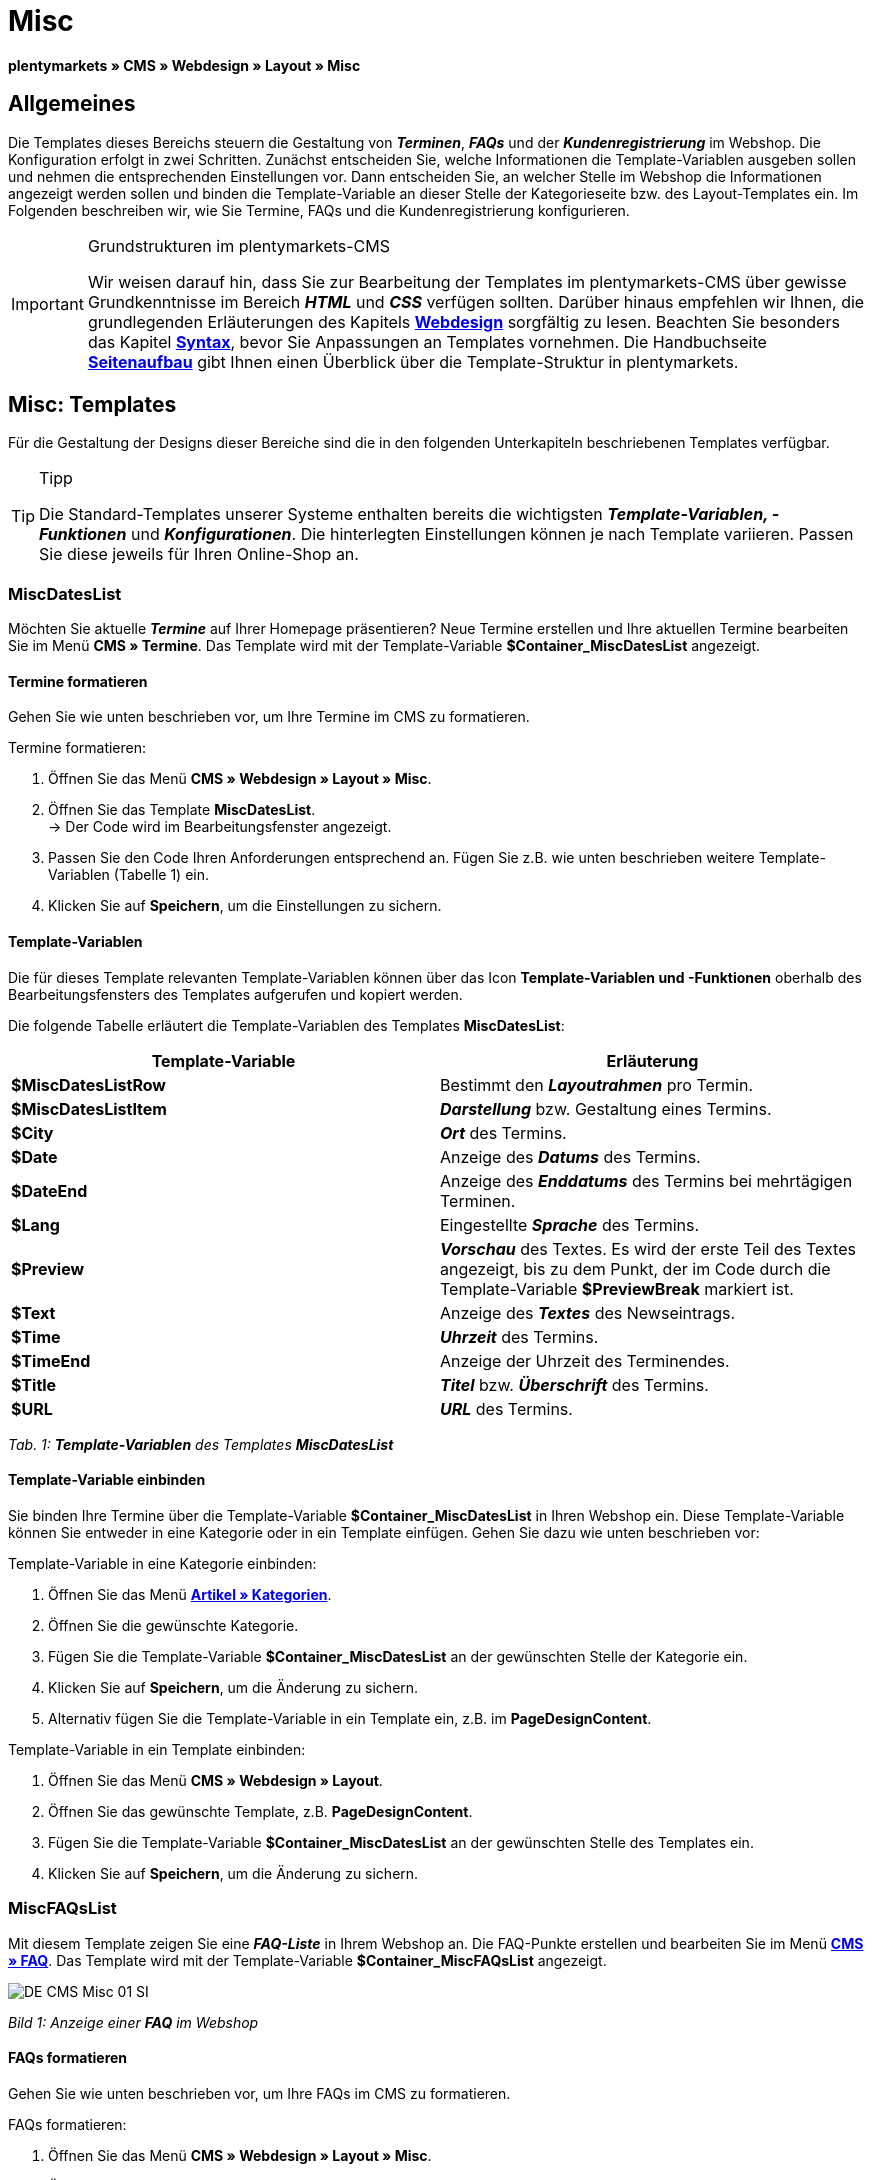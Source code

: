 = Misc
:lang: de
// include::{includedir}/_header.adoc[]
:position: 50

**plentymarkets » CMS » Webdesign » Layout » Misc**

== Allgemeines

Die Templates dieses Bereichs steuern die Gestaltung von __**Terminen**__, __**FAQs**__ und der __**Kundenregistrierung**__ im Webshop. Die Konfiguration erfolgt in zwei Schritten. Zunächst entscheiden Sie, welche Informationen die Template-Variablen ausgeben sollen und nehmen die entsprechenden Einstellungen vor. Dann entscheiden Sie, an welcher Stelle im Webshop die Informationen angezeigt werden sollen und binden die Template-Variable an dieser Stelle der Kategorieseite bzw. des Layout-Templates ein. Im Folgenden beschreiben wir, wie Sie Termine, FAQs und die Kundenregistrierung konfigurieren.

[IMPORTANT]
.Grundstrukturen im plentymarkets-CMS
====
Wir weisen darauf hin, dass Sie zur Bearbeitung der Templates im plentymarkets-CMS über gewisse Grundkenntnisse im Bereich __**HTML**__ und __**CSS**__ verfügen sollten. Darüber hinaus empfehlen wir Ihnen, die grundlegenden Erläuterungen des Kapitels <<omni-channel/online-shop/cms#webdesign, **Webdesign**>> sorgfältig zu lesen. Beachten Sie besonders das Kapitel <<omni-channel/online-shop/_cms/webdesign/syntax#, **Syntax**>>, bevor Sie Anpassungen an Templates vornehmen. Die Handbuchseite <<omni-channel/online-shop/_cms/webdesign/syntax/seitenaufbau#, **Seitenaufbau**>> gibt Ihnen einen Überblick über die Template-Struktur in plentymarkets.
====

== Misc: Templates

Für die Gestaltung der Designs dieser Bereiche sind die in den folgenden Unterkapiteln beschriebenen Templates verfügbar.

[TIP]
.Tipp
====
Die Standard-Templates unserer Systeme enthalten bereits die wichtigsten **__Template-Variablen, -Funktionen__** und __**Konfigurationen**__. Die hinterlegten Einstellungen können je nach Template variieren. Passen Sie diese jeweils für Ihren Online-Shop an.
====

=== MiscDatesList

Möchten Sie aktuelle __**Termine**__ auf Ihrer Homepage präsentieren? Neue Termine erstellen und Ihre aktuellen Termine bearbeiten Sie im Menü **CMS » Termine**. Das Template wird mit der Template-Variable **$Container_MiscDatesList** angezeigt.

==== Termine formatieren

Gehen Sie wie unten beschrieben vor, um Ihre Termine im CMS zu formatieren.

[.instruction]
Termine formatieren:

. Öffnen Sie das Menü **CMS » Webdesign » Layout » Misc**.
. Öffnen Sie das Template **MiscDatesList**. +
→ Der Code wird im Bearbeitungsfenster angezeigt.
. Passen Sie den Code Ihren Anforderungen entsprechend an. Fügen Sie z.B. wie unten beschrieben weitere Template-Variablen (Tabelle 1) ein.
. Klicken Sie auf **Speichern**, um die Einstellungen zu sichern.

==== Template-Variablen

Die für dieses Template relevanten Template-Variablen können über das Icon **Template-Variablen und -Funktionen** oberhalb des Bearbeitungsfensters des Templates aufgerufen und kopiert werden.

Die folgende Tabelle erläutert die Template-Variablen des Templates **MiscDatesList**:

[cols="a,a"]
|====
|Template-Variable |Erläuterung

|**$MiscDatesListRow**
|Bestimmt den **__Layoutrahmen__** pro Termin.

|**$MiscDatesListItem**
|**__Darstellung__** bzw. Gestaltung eines Termins.

|**$City**
|__**Ort**__ des Termins.

|**$Date**
|Anzeige des __**Datums**__ des Termins.

|**$DateEnd**
|Anzeige des __**Enddatums**__ des Termins bei mehrtägigen Terminen.

|**$Lang**
|Eingestellte __**Sprache**__ des Termins.

|**$Preview**
|__**Vorschau**__ des Textes. Es wird der erste Teil des Textes angezeigt, bis zu dem Punkt, der im Code durch die Template-Variable **$PreviewBreak** markiert ist.

|**$Text**
|Anzeige des __**Textes**__ des Newseintrags.

|**$Time**
|__**Uhrzeit**__ des Termins.

|**$TimeEnd**
|Anzeige der Uhrzeit des Terminendes.

|**$Title**
|__**Titel**__ bzw. __**Überschrift**__ des Termins.

|**$URL**
|__**URL**__ des Termins.
|====

__Tab. 1: **Template-Variablen** des Templates **MiscDatesList**__

==== Template-Variable einbinden

Sie binden Ihre Termine über die Template-Variable **$Container_MiscDatesList** in Ihren Webshop ein. Diese Template-Variable können Sie entweder in eine Kategorie oder in ein Template einfügen. Gehen Sie dazu wie unten beschrieben vor:

[.instruction]
Template-Variable in eine Kategorie einbinden:

. Öffnen Sie das Menü <<artikel/kategorien-verwalten#, **Artikel » Kategorien**>>.
. Öffnen Sie die gewünschte Kategorie.
. Fügen Sie die Template-Variable **$Container_MiscDatesList** an der gewünschten Stelle der Kategorie ein.
. Klicken Sie auf **Speichern**, um die Änderung zu sichern.
. Alternativ fügen Sie die Template-Variable in ein Template ein, z.B. im **PageDesignContent**.

[.instruction]
Template-Variable in ein Template einbinden:

. Öffnen Sie das Menü **CMS » Webdesign » Layout**.
. Öffnen Sie das gewünschte Template, z.B. **PageDesignContent**.
. Fügen Sie die Template-Variable **$Container_MiscDatesList** an der gewünschten Stelle des Templates ein.
. Klicken Sie auf **Speichern**, um die Änderung zu sichern.

=== MiscFAQsList

Mit diesem Template zeigen Sie eine __**FAQ-Liste**__ in Ihrem Webshop an. Die FAQ-Punkte erstellen und bearbeiten Sie im Menü <<omni-channel/online-shop/cms#faq, **CMS » FAQ**>>. Das Template wird mit der Template-Variable **$Container_MiscFAQsList** angezeigt.

image::omni-channel/online-shop/_cms/webdesign/webdesign-bearbeiten/assets/DE-CMS-Misc-01-SI.png[]

__Bild 1: Anzeige einer **FAQ** im Webshop__

==== FAQs formatieren

Gehen Sie wie unten beschrieben vor, um Ihre FAQs im CMS zu formatieren.

[.instruction]
FAQs formatieren:

. Öffnen Sie das Menü **CMS » Webdesign » Layout » Misc**.
. Öffnen Sie das Template **MiscFAQsList**. +
→ Der Code wird im Bearbeitungsfenster angezeigt.
. Passen Sie den Code Ihren Anforderungen entsprechend an. Fügen Sie z.B. wie unten beschrieben weitere Template-Variablen (Tabelle 2) ein.
. Klicken Sie auf **Speichern**, um die Einstellungen zu sichern.

==== Template-Variablen

Die für dieses Template relevanten Template-Variablen können über das Icon **Template-Variablen und -Funktionen** oberhalb des Bearbeitungsfensters des Templates aufgerufen und kopiert werden.

Die folgende Tabelle erläutert die Template-Variablen des Templates **MiscFAQsList**:

[cols="a,a"]
|====
|Template-Variable |Erläuterung

|**$MiscFAQsListRow**
|Bestimmt den __**Layoutrahmen**__ pro FAQ.

|**$MiscFAQsListItem**
|__**Darstellung**__ bzw. Gestaltung eines FAQ-Eintrags.

|**$Answer**
|__**Antwort**__ einer FAQ.

|**$FaqID**
|__**ID**__ einer FAQ.

|**$FaqNum**
|__**Name**__ einer FAQ.

|**$FolderID**
|__**ID**__ des __**Ordners**__ einer FAQ.

|**$FolderName**
|__**Name**__ des __**Ordners**__ einer FAQ.

|**$Question**
|__**Frage**__ einer FAQ.
|====

__Tab. 2: **Template-Variablen** des Templates **MiscFAQsList**__

==== Template-Variable einbinden

Sie binden Ihre FAQs über die Template-Variable **$Container_MiscFAQsList** in Ihren Webshop ein. Diese Template-Variable können Sie entweder in eine Kategorie oder in ein Template einfügen. Gehen Sie dazu wie unten beschrieben vor:

[.instruction]
Template-Variable in eine Kategorie einbinden:

. Öffnen Sie das Menü <<artikel/kategorien-verwalten#, **Artikel » Kategorien**>>.
. Öffnen Sie die gewünschte Kategorie.
. Fügen Sie die Template-Variable **$Container_MiscFAQsList** an der gewünschten Stelle der Kategorie ein.
. Klicken Sie auf **Speichern**, um die Änderung zu sichern.
. Alternativ fügen Sie die Template-Variable in ein Template ein, z.B. im **PageDesignContent**.

[.instruction]
Template-Variable in ein Template einbinden:

. Öffnen Sie das Menü **CMS » Webdesign » Layout**.
. Öffnen Sie das gewünschte Template, z.B. **PageDesignContent**.
. Fügen Sie die Template-Variable **$Container_MiscFAQsList** an der gewünschten Stelle des Templates ein.
. Klicken Sie auf **Speichern**, um die Änderung zu sichern.

=== MiscCustomerRegistrationForm

Das Template **MiscCustomerRegistrationForm** ist ein individuelles __**Kundenregistrierungsformular**__, das mit der Template-Variable **$Container_MiscCustomerRegistrationForm** an einer beliebigen Stelle im Webshop eingebunden werden kann.

==== Kundenregistrierungsformular formatieren

Zunächst fügen Sie im CMS den **__Code__** ein und nehmen weitere __**Einstellungen**__ vor. Dabei legen Sie z.B. fest, welche Seite als __**Landingpage**__ nach der Registrierung angezeigt wird. Diese Optionen finden Sie im Tab **Einstellungen** des Templates **MiscCustomerRegistrationForm**.

[.instruction]
Kundenregistrierung konfigurieren:

. Öffnen Sie das Menü **CMS » Webdesign » Layout » Misc » MiscCustomerRegistrationForm**.
. Klicken Sie auf die Registerkarte **MiscCustomerRegistrationFormContent**.
. Fügen Sie den gewünschten __**Code**__ ein. +
→ Dies kann der __**Beispiel-Code**__ weiter unten auf dieser Seite oder ein selbst erstellter Code sein.
. Nehmen Sie die Konfiguration im Tab **Einstellungen** gemäß Tabelle 3 vor.
. Klicken Sie auf **Speichern**, um die Einstellungen zu sichern.
. Prüfen Sie das Ergebnis im **Webshop** und passen Sie den Code bzw. die Einstellungen bei Bedarf an.

Die folgende Tabelle erläutert die Einstellungen des Templates **MiscCustomerRegistrationForm**:

[cols="a,a"]
|====
|Einstellung |Erläuterung

|**MiscCustomerRegistrationForm_ContentpageSelect**
|Die __**Seite**__ wählen, auf die der Kunde nach der Registrierung (bei Erfolg oder im Fehlerfall) gelangt. Wird **__keine Seite__** gewählt, wird auf die __**Startseite**__ verlinkt.

|**MiscCustomerRegistrationForm_AutomaticLoginAfterRegistration**
|Bei der Einstellung **Ja** wird der Anmeldevorgang nach der Registrierung automatisch ausgeführt. Bei **Nein** muss der Kunde sich nach der Registrierung separat einloggen.

|**ValidateName**
|Eingabe und Schreibweise des **__Namens__** des Kunden werden geprüft.

|**ValidateAddress**
|Eingabe und Schreibweise der **__Adresse__** des Kunden werden geprüft.

|**ValidateEmail**
|Eingabe und Schreibweise der **__E-Mail-Adresse__** des Kunden werden geprüft. __**Pflichtfeld**__ für die Registrierung.

|**ValidatePhoneNumber, ValidateMobileNumber, ValidateFaxNumber**
|Eingabe, Schreibweise und Struktur der **__Telefonnummer__**, **__Mobilfunknummer__** und **__Faxnummer__** des Kunden werden geprüft.

|**ValidateVatNumber**
|Die __**Umsatzsteuer-Identifikationsnummer**__ (USt-IdNr.) des Kunden wird geprüft.

|**ValidateFreeVars**
|Bei Bedarf die __**Zusatzfelder**__ wählen, die geprüft werden sollen (__**Mehrfachauswahl**__ möglich mit **Strg** bzw. **cmd** + **Mausklick**).

|**ValidatePostnumber**
|Die <<auftragsabwicklung/fulfillment/versand-vorbereiten#4500, **DHL-PostNummer**>> wird geprüft.
|====

__Tab. 3: Einstellungen des Templates **MiscCustomerRegistrationForm**__

Nachfolgend ein Beispiel eines __**HTML-Codes**__ im Template **MiscCustomerRegistrationForm**:

[cols=""]
|====
|
[source,xml]
----
{% if $CustomerID == 0 %} $FormOpen_CustomerRegistration {% if $ValidateName == 1 %}

{% else %} {% endif %}
<table
<tbody
<tr
<th style="color:red;"Vorname</th>
<td$Firstname</td>
</tr>
<tr
<th style="color:red;"Nachname</th>
<td$Lastname</td>
</tr>
<tr
<thVorname</th>
<td$Firstname</td>
</tr>
<tr
<thNachname</th>
<td$Lastname</td>
</tr>
<tr
<thEmail</th>
<td$Email</td>
</tr>
<tr
<thEmail wiederholen</th>
<td$EmailRepeat</td>
</tr>
<tr
<thPasswort</th>
<td$Password</td>
</tr>
<tr
<thPasswort Wiederholen</th>
<td$PasswordRepeat</td>
</tr>
<tr
<thTelefon</th>
<td$PhoneNumber</td>
</tr>
<tr
<thMobil</th>
<td$MobileNumber</td>
</tr>
<tr
<thFax</th>
<td$FaxNumber</td>
</tr>
<tr
<thLand</th>
<td$CountrySelect</td>
</tr>
<tr
<thFree 1</th>
<td$FreeText1</td>
</tr>
<tr
<thFree 2</th>
<td$FreeText2</td>
</tr>
<tr
<thFree 3</th>
<td$FreeText3</td>
</tr>
<tr
<thFree 4</th>
<td$FreeText4</td>
</tr>
<tr
<thFree 5</th>
<td$FreeText5</td>
</tr>
<tr
<thFree 6</th>
<td$FreeText6</td>
</tr>
<tr
<thFree 7</th>
<td$FreeText7</td>
</tr>
<tr
<thFree 8</th>
<td$FreeText8</td>
</tr>
<tr
<thPostIdent</th>
<td$PostIdent</td>
</tr>
</tbody>
</table>
$Button_CustomerRegistration $FormClose_CustomerRegistration {% else %} Sie haben sich bereits registriert! {% endif %}
----

|====

Das nachfolgende Bild zeigt eine Standardansicht eines Registrierungsformulars mit Dropdown-Menü zur Einstellung des Landes.

image::omni-channel/online-shop/_cms/webdesign/webdesign-bearbeiten/assets/DE-CMS-Misc-03-SI.png[]

__Bild 2: **Standardansicht** eines Registrierungsformulars__

==== Template-Variablen

Die für dieses Template relevanten Template-Variablen können über das Icon **Template-Variablen und -Funktionen** oberhalb des Bearbeitungsfensters des Templates aufgerufen und kopiert werden.

Die folgende Tabelle erläutert die Template-Variablen für das Template **MiscCustomerRegistrationForm**:

[cols="a,a"]
|====
|Template-Variable |Erläuterung

|**$MiscCustomerRegistrationForm_AutomaticLoginAfterRegistration**
|Automatischer Login nach Registrierung

|**$MiscCustomerRegistrationForm_ContentpageSelect**
|Landingpage

|**$MiscCustomerRegistrationFormContent**
|Inhalt des Registrierungsformulars

|**$IsValidAddressSaved**
|Abfrage, ob eine gültige E-Mail-Adresse hinterlegt ist

|**$FormOpen_CustomerRegistration**
|Öffnet das Registrierungsformular

|**$FormClose_CustomerRegistration**
|Schließt das Registrierungsformular

|**$Button_CustomerRegistration**
|Button zur Registrierung

|**$SalutationSelect**
|Anrede

|**$Company**
|Firma

|**$Firstname**
|Vorname

|**$Lastname**
|Nachname

|**$Street**, **$HouseNo**
|Straße, Hausnummer

|**$AddressAdditional**
|Adresszusatz

|**$ZIP**, **$City**
|PLZ, Ort

|**$CountrySelect**
|Land, per Dropdown-Menü auswählbar (Bild 2)

|**$Email**, **$EmailRepeat**
|E-Mail-Adresse, E-Mail-Adresse wiederholen

|**$Password**, **$PasswordRepeat**
|Passwort, Passwort wiederholen

|**$PhoneNumber**, **$FaxNumber**, **$MobileNumber**
|Telefonnummer, Faxnummer, Handynummer

|**$BirthDay**, **$BirthMonth**, **$BirthYear**
|Geburtsdatum: Tag, Monat, Jahr

|**$VATNumber**
|USt.-IdNr.

|**$PostIdent**
|Postnummer

|**$FreeText1** bis **$FreeText8**
|Freitextfelder 1 bis 8

|**$ValidateAddress**
|Adresse prüfen

|**$ValidateEmail**
|E-Mail-Adresse prüfen

|**$ValidateFaxNumber**
|Faxnummer prüfen

|**$ValidateFreeVars**
|Freitextfelder prüfen

|**$ValidateMobileNumber**
|Handynummer prüfen

|**$ValidateName**
|Name prüfen

|**$ValidatePhoneNumber**
|Telefonnummer prüfen

|**$ValidatePostnumber**
|Postnummer prüfen

|**$ValidateVatNumber**
|USt.-IdNr. prüfen
|====

__Tab. 4: **Template-Variablen** des Templates **MiscCustomerRegistrationForm**__

==== Template-Variable einbinden

Gehen Sie wie unten beschrieben vor, um die Template-Variable **$Container_MiscCustomerRegistrationForm** an der gewünschten Stelle einer Kategorieseite oder eines Layout-Templates einzufügen.

image::omni-channel/online-shop/_cms/webdesign/webdesign-bearbeiten/assets/DE-CMS-Misc-02-SI.png[]

__Bild 3: Template-Variable in eine **Kategorieseite** einbinden__

[.instruction]
Template-Variablen in eine Kategorieseite einbinden:

. Öffnen Sie das Menü **Artikel » Kategorien**.
. Öffnen Sie die __**Kategorie**__, mit der Sie das Kundenregistrierungsformular anzeigen wollen.
. Fügen Sie die Template-Variable **$Container_MiscCustomerRegistrationForm** an der gewünschten Stelle im Quellcode ein.
. Klicken Sie auf **Speichern**, um die Einstellungen zu sichern.

[.instruction]
Template-Variablen in ein Template einbinden:

. Öffnen Sie das Menü **CMS » Webdesign**.
. Öffnen Sie das __**Template**__, mit dem Sie das Kundenregistrierungsformular anzeigen wollen.
. Fügen Sie die Template-Variable **$Container_MiscCustomerRegistrationForm** an der gewünschten Stelle im Quellcode ein.
. Klicken Sie auf **Speichern**, um die Einstellungen zu sichern.
